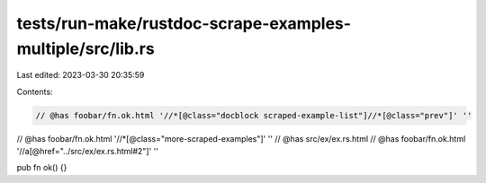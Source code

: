 tests/run-make/rustdoc-scrape-examples-multiple/src/lib.rs
==========================================================

Last edited: 2023-03-30 20:35:59

Contents:

.. code-block:: rs

    // @has foobar/fn.ok.html '//*[@class="docblock scraped-example-list"]//*[@class="prev"]' ''
// @has foobar/fn.ok.html '//*[@class="more-scraped-examples"]' ''
// @has src/ex/ex.rs.html
// @has foobar/fn.ok.html '//a[@href="../src/ex/ex.rs.html#2"]' ''

pub fn ok() {}


